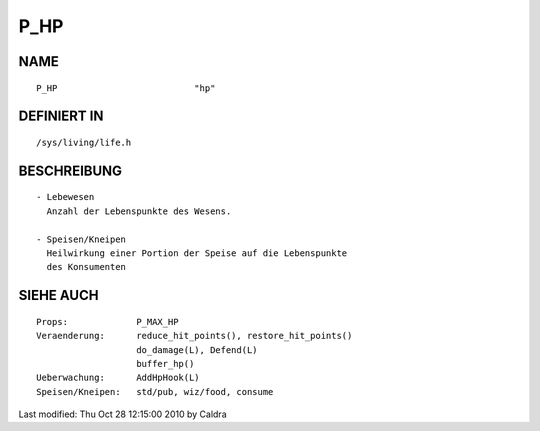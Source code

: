 P_HP
====

NAME
----
::

    P_HP                          "hp"

DEFINIERT IN
------------
::

    /sys/living/life.h

BESCHREIBUNG
------------
::

     - Lebewesen
       Anzahl der Lebenspunkte des Wesens.

     - Speisen/Kneipen
       Heilwirkung einer Portion der Speise auf die Lebenspunkte
       des Konsumenten

SIEHE AUCH
----------
::

     Props:		P_MAX_HP
     Veraenderung:	reduce_hit_points(), restore_hit_points()
			do_damage(L), Defend(L)
			buffer_hp()
     Ueberwachung:	AddHpHook(L)
     Speisen/Kneipen:   std/pub, wiz/food, consume


Last modified: Thu Oct 28 12:15:00 2010 by Caldra

